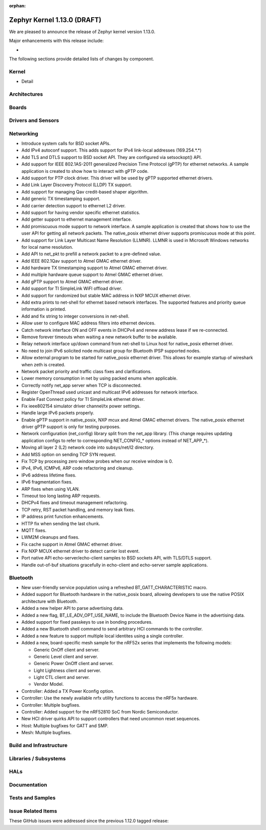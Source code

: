 :orphan:

.. _zephyr_1.13:

Zephyr Kernel 1.13.0 (DRAFT)
############################

We are pleased to announce the release of Zephyr kernel version 1.13.0.

Major enhancements with this release include:

-

The following sections provide detailed lists of changes by component.

Kernel
******

* Detail

Architectures
*************


Boards
******


Drivers and Sensors
*******************


Networking
**********

* Introduce system calls for BSD socket APIs.
* Add IPv4 autoconf support. This adds support for IPv4 link-local addresses (169.254.*.*)
* Add TLS and DTLS support to BSD socket API. They are configured via setsockopt() API.
* Add support for IEEE 802.1AS-2011 generalized Precision Time Protocol (gPTP) for ethernet networks. A sample application is created to show how to interact with gPTP code.
* Add support for PTP clock driver. This driver will be used by gPTP supported ethernet drivers.
* Add Link Layer Discovery Protocol (LLDP) TX support.
* Add support for managing Qav credit-based shaper algorithm.
* Add generic TX timestamping support.
* Add carrier detection support to ethernet L2 driver.
* Add support for having vendor specific ethernet statistics.
* Add getter support to ethernet management interface.
* Add promiscuous mode support to network interface. A sample application is created that shows how to use the user API for getting all network packets. The native_posix ethernet driver supports promiscuous mode at this point.
* Add support for Link Layer Multicast Name Resolution (LLMNR). LLMNR is used in Microsoft Windows networks for local name resolution.
* Add API to net_pkt to prefill a network packet to a pre-defined value.
* Add IEEE 802.1Qav support to Atmel GMAC ethernet driver.
* Add hardware TX timestamping support to Atmel GMAC ethernet driver.
* Add multiple hardware queue support to Atmel GMAC ethernet driver.
* Add gPTP support to Atmel GMAC ethernet driver.
* Add support for TI SimpleLink WiFI offload driver.
* Add support for randomized but stable MAC address in NXP MCUX ethernet driver.
* Add extra prints to net-shell for ethernet based network interfaces. The supported features and priority queue information is printed.
* Add and fix string to integer conversions in net-shell.
* Allow user to configure MAC address filters into ethernet devices.
* Catch network interface ON and OFF events in DHCPv4 and renew address lease if we re-connected.
* Remove forever timeouts when waiting a new network buffer to be available.
* Relay network interface up/down command from net-shell to Linux host for native_posix ethernet driver.
* No need to join IPv6 solicited node multicast group for Bluetooth IPSP supported nodes.
* Allow external program to be started for native_posix ethernet driver. This allows for example startup of wireshark when zeth is created.
* Network packet priority and traffic class fixes and clarifications.
* Lower memory consumption in net by using packed enums when applicable.
* Correctly notify net_app server when TCP is disconnected.
* Register OpenThread used unicast and multicast IPv6 addresses for network interface.
* Enable Fast Connect policy for TI SimpleLink ethernet driver.
* Fix ieee802154 simulator driver channel/tx power settings.
* Handle large IPv6 packets properly.
* Enable gPTP support in native_posix, NXP mcux and Atmel GMAC ethernet drivers. The native_posix ethernet driver gPTP support is only for testing purposes.
* Network configuration (net_config) library split from the net_app library.
  (This change requires updating application configs to refer to corresponding
  NET_CONFIG_* options instead of NET_APP_*).
* Moving all layer 2 (L2) network code into subsys/net/l2 directory.
* Add MSS option on sending TCP SYN request.
* Fix TCP by processing zero window probes when our receive window is 0.
* IPv4, IPv6, ICMPv6, ARP code refactoring and cleanup.
* IPv6 address lifetime fixes.
* IPv6 fragmentation fixes.
* ARP fixes when using VLAN.
* Timeout too long lasting ARP requests.
* DHCPv4 fixes and timeout management refactoring.
* TCP retry, RST packet handling, and memory leak fixes.
* IP address print function enhancements.
* HTTP fix when sending the last chunk.
* MQTT fixes.
* LWM2M cleanups and fixes.
* Fix cache support in Atmel GMAC ethernet driver.
* Fix NXP MCUX ethernet driver to detect carrier lost event.
* Port native API echo-server/echo-client samples to BSD sockets API, with TLS/DTLS support.
* Handle out-of-buf situations gracefully in echo-client and echo-server sample applications.

Bluetooth
*********

* New user-friendly service population using a refreshed BT_GATT_CHARACTERISTIC
  macro.
* Added support for Bluetooth hardware in the native_posix board, allowing
  developers to use the native POSIX architecture with Bluetooth.
* Added a new helper API to parse advertising data.
* Added a new flag, BT_LE_ADV_OPT_USE_NAME, to include the Bluetooth Device
  Name in the advertising data.
* Added support for fixed passkeys to use in bonding procedures.
* Added a new Bluetooth shell command to send arbitrary HCI commands to the
  controller.
* Added a new feature to support multiple local identites using a single
  controller.
* Added a new, board-specific mesh sample for the nRF52x series that
  implements the following models:

  - Generic OnOff client and server.
  - Generic Level client and server.
  - Generic Power OnOff client and server.
  - Light Lightness client and server.
  - Light CTL client and server.
  - Vendor Model.
* Controller: Added a TX Power Kconfig option.
* Controller: Use the newly available nrfx utility functions to access the
  nRF5x hardware.
* Controller: Multiple bugfixes.
* Controller: Added support for the nRF52810 SoC from Nordic Semiconductor.
* New HCI driver quirks API to support controllers that need uncommon reset
  sequences.
* Host: Multiple bugfixes for GATT and SMP.
* Mesh: Multiple bugfixes.

Build and Infrastructure
************************


Libraries / Subsystems
***********************


HALs
****


Documentation
*************


Tests and Samples
*****************


Issue Related Items
*******************

These GitHub issues were addressed since the previous 1.12.0 tagged
release:

.. comment  List derived from GitHub Issue query: ...
   * :github:`issuenumber` - issue title
